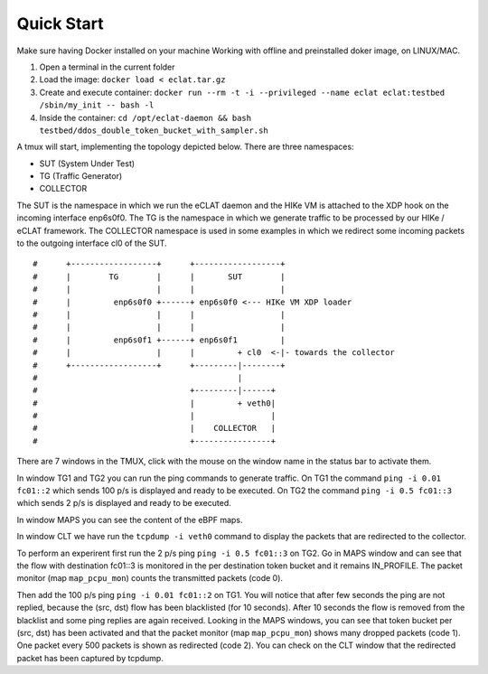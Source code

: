 Quick Start
===========

Make sure having Docker installed on your machine
Working with offline and preinstalled doker image, on LINUX/MAC.

#. Open a terminal in the current folder

#. Load the image: ``docker load < eclat.tar.gz``

#. Create and execute container: ``docker run --rm -t -i --privileged --name eclat eclat:testbed  /sbin/my_init -- bash -l``

#. Inside the container: ``cd /opt/eclat-daemon && bash testbed/ddos_double_token_bucket_with_sampler.sh``

A tmux will start, implementing the topology depicted below.
There are three namespaces:

* SUT (System Under Test)
* TG (Traffic Generator)
* COLLECTOR

The SUT is the namespace in which we run the eCLAT daemon and the HIKe VM is attached to the XDP hook on the incoming interface enp6s0f0. The TG is the namespace in which we generate traffic to be processed by our HIKe / eCLAT framework. The COLLECTOR namespace is used in some examples in which we redirect some incoming packets to the outgoing interface cl0 of the SUT.

::

   #      +------------------+      +------------------+
   #      |        TG        |      |       SUT        |
   #      |                  |      |                  |
   #      |         enp6s0f0 +------+ enp6s0f0 <--- HIKe VM XDP loader
   #      |                  |      |                  |
   #      |                  |      |                  |
   #      |         enp6s0f1 +------+ enp6s0f1         |
   #      |                  |      |         + cl0  <-|- towards the collector
   #      +------------------+      +---------|--------+
   #                                          |
   #                                +---------|------+
   #                                |         + veth0|
   #                                |                |
   #                                |    COLLECTOR   |
   #                                +----------------+

There are 7 windows in the TMUX, click with the mouse on the window name in the status bar to activate them.

In window TG1 and TG2 you can run the ping commands to generate traffic.
On TG1 the command ``ping -i 0.01 fc01::2`` which sends 100 p/s is displayed and ready to be executed.
On TG2 the command ``ping -i 0.5 fc01::3`` which sends 2 p/s is displayed and ready to be executed.

In window MAPS you can see the content of the eBPF maps.

In window CLT we have run the ``tcpdump -i veth0`` command to display the packets that are redirected to the collector.

To perform an experirent first run the 2 p/s ping ``ping -i 0.5 fc01::3`` on TG2. Go in MAPS window and can see that the flow with destination fc01::3 is monitored in the per destination token bucket and it remains IN_PROFILE. The packet monitor (map ``map_pcpu_mon``) counts the transmitted packets (code 0). 

Then add the 100 p/s ping ``ping -i 0.01 fc01::2`` on TG1. You will notice that after few seconds the ping are not replied, because the (src, dst) flow has been blacklisted (for 10 seconds). After 10 seconds the flow is removed from the blacklist and some ping replies are again received. Looking in the MAPS windows, you can see that token bucket per (src, dst) has been activated and that the packet monitor (map ``map_pcpu_mon``) shows many dropped packets (code 1). One packet every 500 packets is shown as redirected (code 2). You can check on the CLT window that the redirected packet has been captured by tcpdump.

